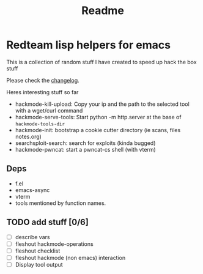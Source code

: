 #+TITLE: Readme



* Redteam lisp helpers for emacs

This is a collection of random stuff I have created to speed up hack the box stuff

Please check the [[./changelog.org][changelog]].

Heres interesting stuff so far


+ hackmode-kill-upload: Copy your ip and the path to the selected tool with a wget/curl command
+ hackmode-serve-tools: Start python -m http.server at the base of ~hackmode-tools-dir~
+ hackmode-init: bootstrap a cookie cutter directory (ie scans, files notes.org)
+ searchsploit-search: search for exploits (kinda bugged)
+ hackmode-pwncat: start a pwncat-cs shell (with vterm)

** Deps
+ f.el
+ emacs-async
+ vterm
+ tools mentioned by function names.

** TODO add stuff [0/6]
+ [ ] describe vars
+ [ ] fleshout hackmode-operations
+ [ ] fleshout checklist
+ [ ] fleshout hackmode (non emacs) interaction
+ [ ] Display tool output
